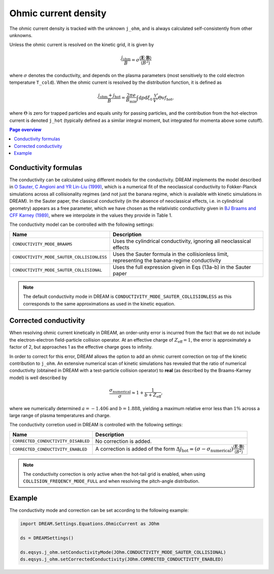 .. _ds-eqsys-j_ohm:

Ohmic current density
=====================
The ohmic current density is tracked with the unknown ``j_ohm``, and is always
calculated self-consistently from other unknowns.

Unless the ohmic current is resolved on the kinetic grid, it is given by

.. math::
    \frac{j_\mathrm{ohm}}{B} 
    = \sigma \frac{ \langle \boldsymbol{E}\cdot\boldsymbol{B} \rangle }{  \langle B^2 \rangle  }

where :math:`\sigma` denotes the conductivity, and depends on the plasma parameters 
(most sensitively to the cold electron temperature ``T_cold``). When the ohmic current
is resolved by the distribution function, it is defined as

.. math::
    \frac{j_\mathrm{ohm} + j_\mathrm{hot}}{B} = \frac{2\pi e}{B_\mathrm{min}} 
    \int \mathrm{d}p \mathrm{d}\xi_0 \,\frac{\mathcal{V}'}{V'} \Theta v f_\mathrm{hot},

where :math:`\Theta` is zero for trapped particles and equals unity for passing particles,
and the contribution from the hot-electron current is denoted ``j_hot`` (typically defined as 
a similar integral moment, but integrated for momenta above some cutoff). 

.. contents:: Page overview
   :local:
   :depth: 3



Conductivity formulas
---------------------

The conductivity can be calculated using different models for the conductivity. 
DREAM implements the model described in 
`O Sauter, C Angioni and YR Lin-Liu (1999) <https://doi.org/10.1063/1.873240>`_,
which is a numerical fit of the neoclassical conductivity to Fokker-Planck simulations
across all collisionality regimes (and not just the banana regime, which is available
with kinetic simulations in DREAM). In the Sauter paper, the classical conductivity 
(in the absence of neoclassical effects, i.e. in cylindrical geometry) appears as a free parameter, 
which we have chosen as the relativistic conductivity given in 
`BJ Braams and CFF Karney (1989) <https://doi.org/10.1063/1.858966>`_,
where we interpolate in the values they provide in Table 1.

The conductivity model can be controlled with the following settings:

+----------------------------------------------+-------------------------------------------------------------------------------------------------+
| Name                                         | Description                                                                                     |
+==============================================+=================================================================================================+
| ``CONDUCTIVITY_MODE_BRAAMS``                 | Uses the cylindrical conductivity, ignoring all neoclassical effects                            |
+----------------------------------------------+-------------------------------------------------------------------------------------------------+
| ``CONDUCTIVITY_MODE_SAUTER_COLLISIONLESS``   | Uses the Sauter formula in the collisionless limit, representing the banana-regime conductivity |
+----------------------------------------------+-------------------------------------------------------------------------------------------------+
| ``CONDUCTIVITY_MODE_SAUTER_COLLISIONAL``     | Uses the full expression given in Eqs (13a-b) in the Sauter paper                               |
+----------------------------------------------+-------------------------------------------------------------------------------------------------+

.. note::
    The default conductivity mode in DREAM is ``CONDUCTIVITY_MODE_SAUTER_COLLISIONLESS`` 
    as this corresponds to the same approximations as used in the kinetic equation.  


Corrected conductivity
----------------------

When resolving ohmic current kinetically in DREAM, an order-unity error is incurred 
from the fact that we do not include the electron-electron field-particle collision operator.
At an effective charge of :math:`Z_\mathrm{eff} = 1`, the error is approximately a factor of 2,
but approaches 1 as the effective charge goes to infinity.

In order to correct for this error, DREAM allows the option to add an ohmic current correction
on top of the kinetic contribution to ``j_ohm``. An extensive numerical scan of kinetic 
simulations has revealed that the ratio of numerical conductivity (obtained in DREAM with a 
test-particle collision operator) to  **real** (as described by the Braams-Karney model) is 
well described by

.. math::
    \frac{\sigma_\mathrm{numerical}}{\sigma} \approx 1 + \frac{1}{b+Z_\mathrm{eff}},

where we numerically determined :math:`a=-1.406` and :math:`b=1.888`, yielding a 
maximum relative error less than :math:`1\%` across a large range of plasma temperatures
and charge.

The conductivity corretion used in DREAM is controlled with the following settings:

+-------------------------------------+-----------------------------------------------------------------------------------------------------------------------------------------------------------------------------------------+
| Name                                | Description                                                                                                                                                                             |
+=====================================+=========================================================================================================================================================================================+
| ``CORRECTED_CONDUCTIVITY_DISABLED`` | No correction is added.                                                                                                                                                                 |
+-------------------------------------+-----------------------------------------------------------------------------------------------------------------------------------------------------------------------------------------+
| ``CORRECTED_CONDUCTIVITY_ENABLED``  | A correction is added of the form :math:`\Delta j_\mathrm{hot} = (\sigma - \sigma_\mathrm{numerical})\frac{ \langle \boldsymbol{E}\cdot\boldsymbol{B} \rangle }{  \langle B^2 \rangle}` |
+-------------------------------------+-----------------------------------------------------------------------------------------------------------------------------------------------------------------------------------------+


.. note::
    The conductivity correction is only active when the hot-tail grid is enabled,
    when using ``COLLISION_FREQENCY_MODE_FULL`` and when resolving the pitch-angle distribution. 



Example
-------

The conductivity mode and correction can be set according to the following example:

.. code-block:: python
    
    import DREAM.Settings.Equations.OhmicCurrent as JOhm

    ds = DREAMSettings()

    ds.eqsys.j_ohm.setConductivityMode(JOhm.CONDUCTIVITY_MODE_SAUTER_COLLISIONAL)
    ds.eqsys.j_ohm.setCorrectedConductivity(JOhm.CORRECTED_CONDUCTIVITY_ENABLED)


